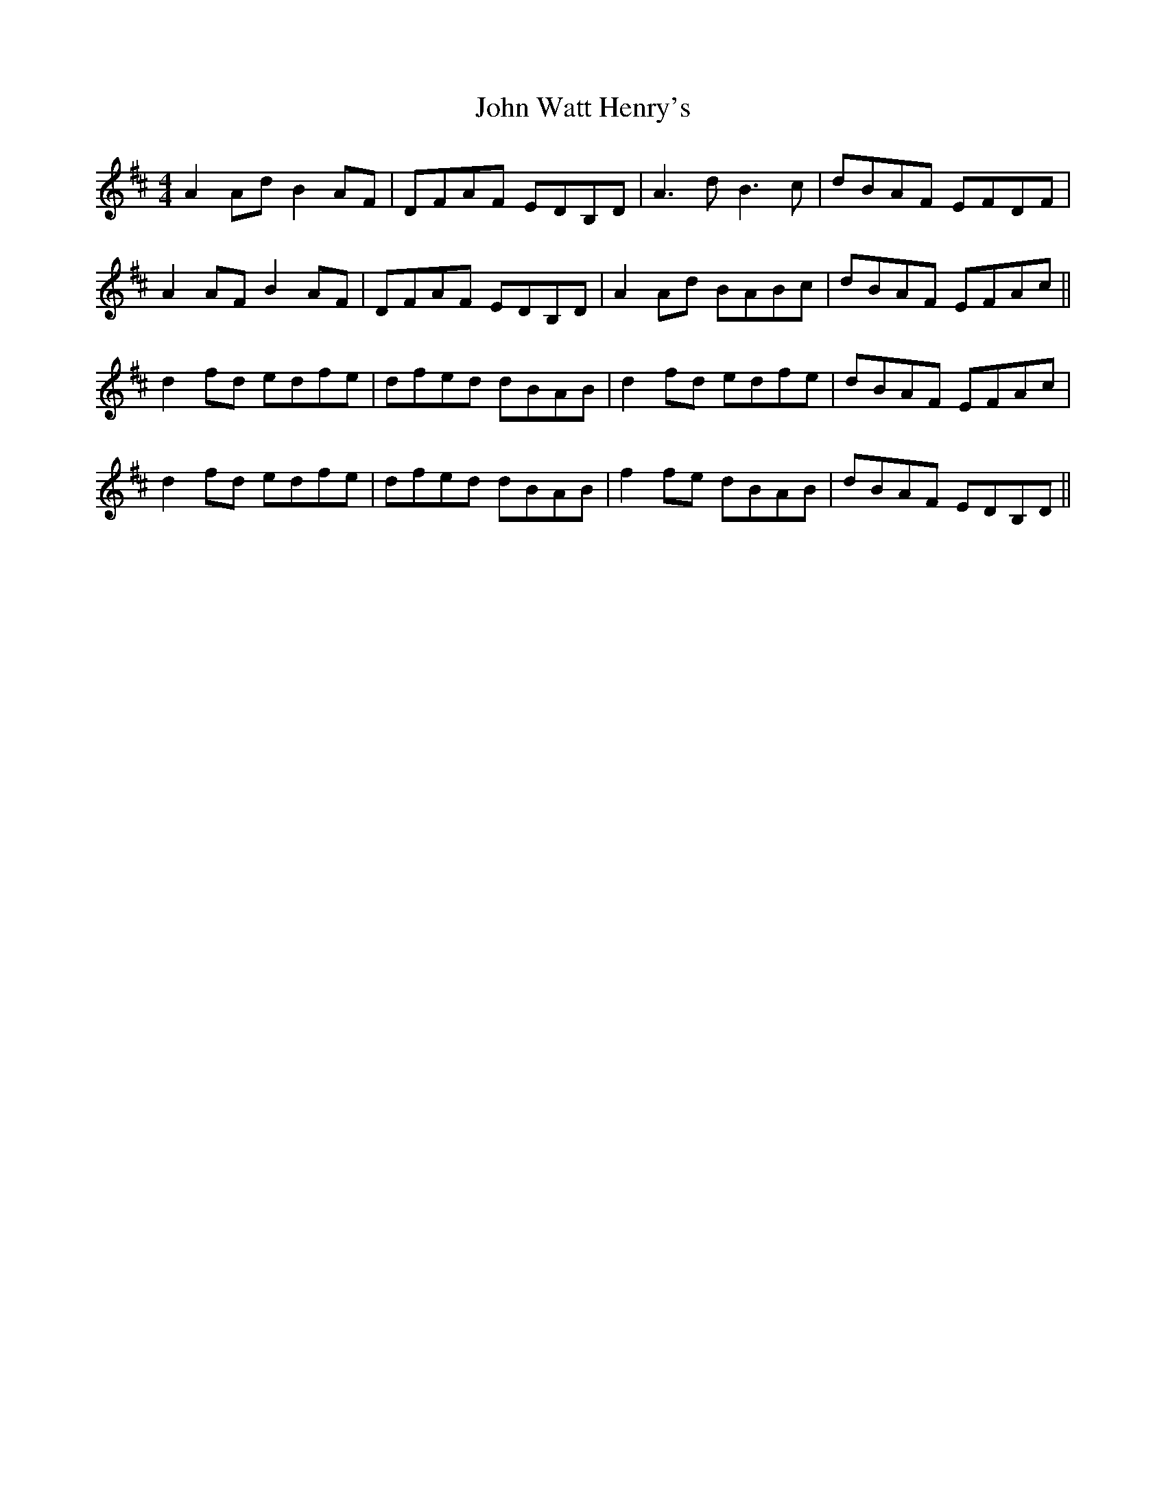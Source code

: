 X: 20678
T: John Watt Henry's
R: reel
M: 4/4
K: Dmajor
A2 Ad B2 AF|DFAF EDB,D|A3 d B3 c|dBAF EFDF|
A2 AF B2 AF|DFAF EDB,D|A2 Ad BABc|dBAF EFAc||
d2 fd edfe|dfed dBAB|d2 fd edfe|dBAF EFAc|
d2 fd edfe|dfed dBAB|f2 fe dBAB|dBAF EDB,D||

